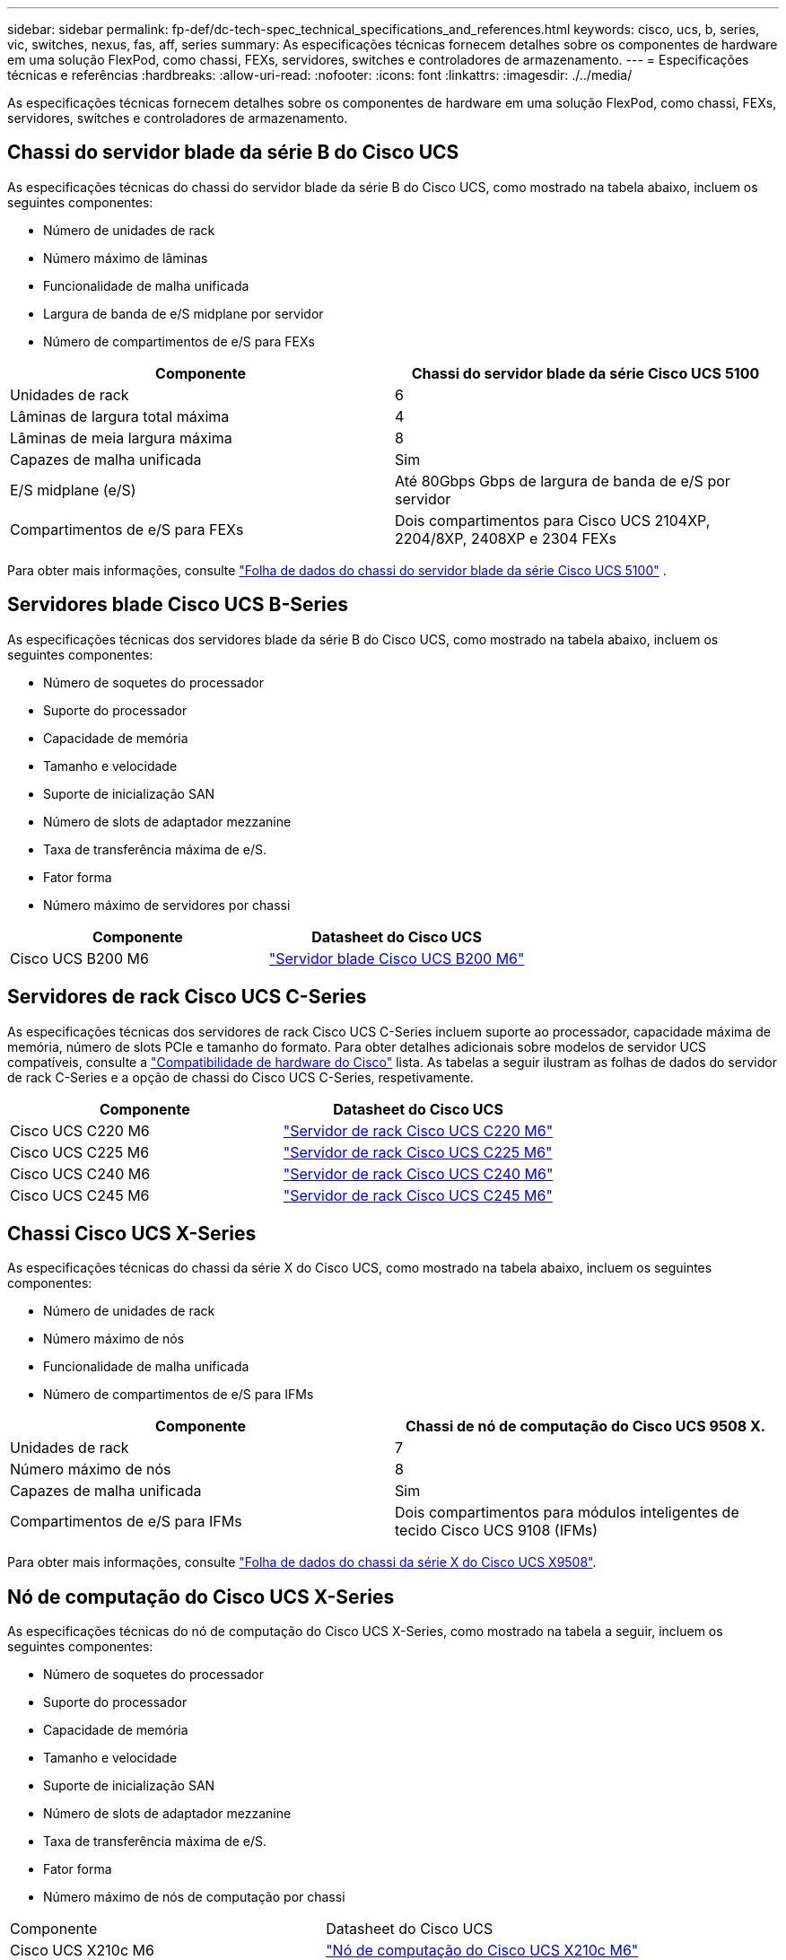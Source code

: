 ---
sidebar: sidebar 
permalink: fp-def/dc-tech-spec_technical_specifications_and_references.html 
keywords: cisco, ucs, b, series, vic, switches, nexus, fas, aff, series 
summary: As especificações técnicas fornecem detalhes sobre os componentes de hardware em uma solução FlexPod, como chassi, FEXs, servidores, switches e controladores de armazenamento. 
---
= Especificações técnicas e referências
:hardbreaks:
:allow-uri-read: 
:nofooter: 
:icons: font
:linkattrs: 
:imagesdir: ./../media/


[role="lead"]
As especificações técnicas fornecem detalhes sobre os componentes de hardware em uma solução FlexPod, como chassi, FEXs, servidores, switches e controladores de armazenamento.



== Chassi do servidor blade da série B do Cisco UCS

As especificações técnicas do chassi do servidor blade da série B do Cisco UCS, como mostrado na tabela abaixo, incluem os seguintes componentes:

* Número de unidades de rack
* Número máximo de lâminas
* Funcionalidade de malha unificada
* Largura de banda de e/S midplane por servidor
* Número de compartimentos de e/S para FEXs


|===
| Componente | Chassi do servidor blade da série Cisco UCS 5100 


| Unidades de rack | 6 


| Lâminas de largura total máxima | 4 


| Lâminas de meia largura máxima | 8 


| Capazes de malha unificada | Sim 


| E/S midplane (e/S) | Até 80Gbps Gbps de largura de banda de e/S por servidor 


| Compartimentos de e/S para FEXs | Dois compartimentos para Cisco UCS 2104XP, 2204/8XP, 2408XP e 2304 FEXs 
|===
Para obter mais informações, consulte http://www.cisco.com/c/en/us/products/collateral/servers-unified-computing/ucs-5100-series-blade-server-chassis/data_sheet_c78-526830.html["Folha de dados do chassi do servidor blade da série Cisco UCS 5100"^] .



== Servidores blade Cisco UCS B-Series

As especificações técnicas dos servidores blade da série B do Cisco UCS, como mostrado na tabela abaixo, incluem os seguintes componentes:

* Número de soquetes do processador
* Suporte do processador
* Capacidade de memória
* Tamanho e velocidade
* Suporte de inicialização SAN
* Número de slots de adaptador mezzanine
* Taxa de transferência máxima de e/S.
* Fator forma
* Número máximo de servidores por chassi


|===
| Componente | Datasheet do Cisco UCS 


| Cisco UCS B200 M6 | https://www.cisco.com/c/en/us/products/collateral/servers-unified-computing/ucs-b-series-blade-servers/datasheet-c78-2368888.html["Servidor blade Cisco UCS B200 M6"] 
|===


== Servidores de rack Cisco UCS C-Series

As especificações técnicas dos servidores de rack Cisco UCS C-Series incluem suporte ao processador, capacidade máxima de memória, número de slots PCIe e tamanho do formato. Para obter detalhes adicionais sobre modelos de servidor UCS compatíveis, consulte a https://ucshcltool.cloudapps.cisco.com/public/["Compatibilidade de hardware do Cisco"^] lista. As tabelas a seguir ilustram as folhas de dados do servidor de rack C-Series e a opção de chassi do Cisco UCS C-Series, respetivamente.

|===
| Componente | Datasheet do Cisco UCS 


| Cisco UCS C220 M6 | https://www.cisco.com/c/dam/en/us/products/collateral/servers-unified-computing/ucs-c-series-rack-servers/c220m6-sff-specsheet.pdf["Servidor de rack Cisco UCS C220 M6"] 


| Cisco UCS C225 M6 | https://www.cisco.com/c/dam/en/us/products/collateral/servers-unified-computing/ucs-c-series-rack-servers/c225-m6-sff-specsheet.pdf["Servidor de rack Cisco UCS C225 M6"] 


| Cisco UCS C240 M6 | https://www.cisco.com/c/dam/en/us/products/collateral/servers-unified-computing/ucs-c-series-rack-servers/c240m6-sff-specsheet.pdf["Servidor de rack Cisco UCS C240 M6"] 


| Cisco UCS C245 M6 | https://www.cisco.com/c/dam/en/us/products/collateral/servers-unified-computing/ucs-c-series-rack-servers/c245m6-sff-specsheet.pdf["Servidor de rack Cisco UCS C245 M6"] 
|===


== Chassi Cisco UCS X-Series

As especificações técnicas do chassi da série X do Cisco UCS, como mostrado na tabela abaixo, incluem os seguintes componentes:

* Número de unidades de rack
* Número máximo de nós
* Funcionalidade de malha unificada
* Número de compartimentos de e/S para IFMs


|===
| Componente | Chassi de nó de computação do Cisco UCS 9508 X. 


| Unidades de rack | 7 


| Número máximo de nós | 8 


| Capazes de malha unificada | Sim 


| Compartimentos de e/S para IFMs | Dois compartimentos para módulos inteligentes de tecido Cisco UCS 9108 (IFMs) 
|===
Para obter mais informações, consulte link:https://www.cisco.com/c/en/us/products/collateral/servers-unified-computing/ucs-x-series-modular-system/datasheet-c78-2472574.html["Folha de dados do chassi da série X do Cisco UCS X9508"^].



== Nó de computação do Cisco UCS X-Series

As especificações técnicas do nó de computação do Cisco UCS X-Series, como mostrado na tabela a seguir, incluem os seguintes componentes:

* Número de soquetes do processador
* Suporte do processador
* Capacidade de memória
* Tamanho e velocidade
* Suporte de inicialização SAN
* Número de slots de adaptador mezzanine
* Taxa de transferência máxima de e/S.
* Fator forma
* Número máximo de nós de computação por chassi


|===


| Componente | Datasheet do Cisco UCS 


| Cisco UCS X210c M6 | https://www.cisco.com/c/en/us/products/collateral/servers-unified-computing/ucs-x-series-modular-system/datasheet-c78-2465523.html?ccid=cc002456&oid=dstcsm026318["Nó de computação do Cisco UCS X210c M6"] 
|===


== Recomendação de GPU para FlexPod AI, ML e DL

Os servidores em rack Cisco UCS C-Series listados na tabela abaixo podem ser usados em uma arquitetura FlexPod para hospedar workloads de AI, ML e DL. Os servidores Cisco UCS C480 ml M5 foram criados especificamente para cargas de trabalho de IA, ML e DL e usam GPUs baseadas em SXM2 da NVIDIA, enquanto os outros servidores usam GPUs baseadas em PCIe.

A tabela abaixo também lista as GPUs recomendadas que podem ser usadas com esses servidores.

|===
| Servidor | GPUs 


| Cisco UCS C220 M6 | NVIDIA T4 


| Cisco UCS C225 M6 | NVIDIA T4 


| Cisco UCS C240 M6 | NVIDIA TESLA A10, A100 


| Cisco UCS C245 M6 | NVIDIA TESLA A10, A100 
|===


== Adaptadores Cisco UCS VIC para servidores blade Cisco UCS B-Series

As especificações técnicas dos adaptadores de placa de interface virtual (VIC) do Cisco UCS para servidores tipo lâmina da série B do Cisco incluem os seguintes componentes:

* Número de portas uplink
* Desempenho por porta (IOPS)
* Potência
* Número de portas blade
* Descarga de hardware
* Suporte para virtualização de entrada/saída única (SR-IOV)


Todas as arquiteturas FlexPod validadas atualmente usam um Cisco UCS VIC. Outros adaptadores são suportados se estiverem listados no NetApp http://mysupport.netapp.com/matrix["IMT"^] e forem compatíveis com a implantação do FlexPod, mas talvez não forneçam todos os recursos descritos nas arquiteturas de referência correspondentes. A tabela a seguir ilustra as folhas de dados do adaptador Cisco UCS VIC.

|===
| Componente | Datasheet do Cisco UCS 


| Adaptadores de interface virtual Cisco UCS | https://www.cisco.com/c/en/us/products/interfaces-modules/unified-computing-system-adapters/index.html["Folhas de dados do Cisco UCS VIC"] 
|===


== O Cisco UCS Fabric interconecta-se

As especificações técnicas das interconexões de malha do Cisco UCS incluem o tamanho do fator forma, o número total de portas e slots de expansão e a capacidade de taxa de transferência. A tabela a seguir ilustra as folhas de dados da interconexão de malha do Cisco UCS.

|===
| Componente | Datasheet do Cisco UCS 


| Cisco UCS 6248UP .2+| https://www.cisco.com/c/en/us/products/servers-unified-computing/ucs-6200-series-fabric-interconnects/index.html["Interconexões de malha da série Cisco UCS 6200"] 


| Cisco UCS 6296UP 


| Cisco UCS 6324 | http://www.cisco.com/c/en/us/products/collateral/servers-unified-computing/ucs-6300-series-fabric-interconnects/datasheet-c78-732207.html["Interconexão de malha Cisco UCS 6324"] 


| Cisco UCS 6300 | http://www.cisco.com/c/en/us/products/collateral/servers-unified-computing/ucs-6300-series-fabric-interconnects/datasheet-c78-736682.html["Interconexões de malha da série Cisco UCS 6300"] 


| Cisco UCS 6454 | https://www.cisco.com/c/en/us/products/collateral/servers-unified-computing/datasheet-c78-741116.html["Interconexões de malha da série Cisco UCS 6400"] 
|===


== Switches Cisco Nexus 5000 Series

As especificações técnicas para os switches Cisco Nexus 5000 Series, incluindo o tamanho do fator forma, o número total de portas e o suporte de módulo e placa filha camada 3, estão contidas na folha de dados de cada família de modelos. Estas fichas técnicas podem ser encontradas na seguinte tabela.

|===
| Componente | Datasheet do Cisco Nexus 


| Cisco Nexus 5548UP | http://www.cisco.com/en/US/products/ps11681/index.html["Switch Cisco Nexus 5548UP"] 


| Cisco Nexus 5596UP (2U) | http://www.cisco.com/en/US/products/ps11577/index.html["Switch Cisco Nexus 5596UP"] 


| Cisco Nexus 56128P | http://www.cisco.com/c/en/us/products/switches/nexus-56128p-switch/index.html["Switch Cisco Nexus 56128P"] 


| Cisco Nexus 5672UP | http://www.cisco.com/c/en/us/products/switches/nexus-5672up-switch/index.html["Switch Cisco Nexus 5672UP"] 
|===


== Switches Cisco Nexus 7000 Series

As especificações técnicas dos switches Cisco Nexus 7000 Series, incluindo o tamanho do fator forma e o número máximo de portas, estão contidas no datasheet para cada família de modelos. Estas fichas técnicas podem ser encontradas na seguinte tabela.

|===
| Componente | Datasheet do Cisco Nexus 


| Cisco Nexus 7004 .4+| http://www.cisco.com/en/US/prod/collateral/switches/ps9441/ps9402/ps9512/Data_Sheet_C78-437762.html["Switches Cisco Nexus 7000 Series"] 


| Cisco Nexus 7009 


| Cisco Nexus 7010 


| Cisco Nexus 7018 


| Cisco Nexus 7702 .4+| http://www.cisco.com/en/US/prod/collateral/switches/ps9441/ps9402/data_sheet_c78-728187.html["Switches Cisco Nexus 7700 Series"] 


| Cisco Nexus 7706 


| Cisco Nexus 7710 


| Cisco Nexus 7718 
|===


== Switches Cisco Nexus 9000 Series

As especificações técnicas dos switches Cisco Nexus 9000 estão contidas na folha de dados para cada modelo. As especificações incluem o tamanho do fator de forma, o número de supervisores, o módulo de malha e os slots de placa de linha e o número máximo de portas. Estas fichas técnicas podem ser encontradas na seguinte tabela.

|===
| Componente | Datasheet do Cisco Nexus 


| Cisco Série Nexus 9000 | http://www.cisco.com/c/en/us/products/switches/nexus-9000-series-switches/index.html["Switches Cisco Nexus 9000 Series"] 


| Cisco Série Nexus 9500 | http://www.cisco.com/c/en/us/products/collateral/switches/nexus-9000-series-switches/datasheet-c78-729404.html["Switches Cisco Nexus 9500 Series"] 


| Cisco Série Nexus 9300 | http://www.cisco.com/c/en/us/products/collateral/switches/nexus-9000-series-switches/datasheet-c78-729405.html["Switches Cisco Nexus 9300 Series"] 


| Cisco Nexus 9336PQP chave de fenda | http://www.cisco.com/c/en/us/products/collateral/switches/nexus-9000-series-switches/datasheet-c78-731792.html["Cisco Nexus 9336PQP chave de fenda"] 


| Cisco Série Nexus 9200 | https://www.cisco.com/c/en/us/products/collateral/switches/nexus-9000-series-switches/datasheet-c78-735989.html["Switches da plataforma Cisco Nexus 9200"] 
|===


== Controlador de infraestrutura de políticas de aplicações da Cisco

Ao implantar o Cisco ACI, além dos itens na link:dc-tech-spec_technical_specifications_and_references.html#cisco-nexus-9000-series-switches["Switches Cisco Nexus 9000 Series"]seção , você deve configurar três APICS Cisco. A tabela a seguir lista a folha de dados do Cisco APIC.

|===
| Componente | Datasheet do Cisco Application Policy Infrastructure 


| Controlador de infraestrutura de políticas de aplicações da Cisco | https://www.cisco.com/c/en/us/products/collateral/cloud-systems-management/application-policy-infrastructure-controller-apic/datasheet-c78-739715.html["Folha de dados Cisco APIC"] 
|===


== Detalhes do extensor de tecido Cisco Nexus

As especificações técnicas do Cisco Nexus FEX incluem velocidade, número de portas e links fixos e tamanho do fator de forma.

A tabela a seguir lista a folha de dados do Cisco Nexus 2000 Series FEX.

|===
| Componente | Folha de dados do extensor de tecido Cisco Nexus 


| Extensores de tecido da série Cisco Nexus 2000 | https://www.cisco.com/c/en/us/products/collateral/switches/nexus-2000-series-fabric-extenders/data_sheet_c78-507093.html["Folha de dados do Nexus 2000 Series FEX"] 
|===


== Módulos SFP

Para obter informações sobre os módulos SFP, consulte os seguintes recursos:

* Para obter informações sobre o Cisco 10Gb SFP, https://www.cisco.com/c/en/us/products/interfaces-modules/10-gigabit-modules/index.html["Módulos Gigabit Cisco 10"^] consulte .
* Para obter informações sobre o Cisco 25GB SFP, https://www.cisco.com/c/en/us/products/interfaces-modules/25-gigabit-modules/index.html["Módulos Gigabit Cisco 25"^] consulte .
* Para obter informações sobre o módulo QSFP do Cisco, consulte https://www.cisco.com/c/en/us/products/collateral/interfaces-modules/transceiver-modules/data_sheet_c78-660083.html["Folha de dados dos módulos Cisco 40GBASE QSFP"^].
* Para obter informações sobre o Cisco 100GB SFP, https://www.cisco.com/c/en/us/products/interfaces-modules/100-gigabit-modules/index.html["Módulos Gigabit Cisco 100"^] consulte .
* Para obter informações sobre o módulo Cisco FC SFP, consulte https://www.cisco.com/c/en/us/products/collateral/storage-networking/mds-9000-series-multilayer-switches/product_data_sheet09186a00801bc698.html?dtid=osscdc000283["Folha de dados dos transcetores conetáveis da família Cisco MDS 9000"^].
* Para obter informações sobre todos os módulos Cisco SFP e transcetor suportados, http://www.cisco.com/en/US/docs/interfaces_modules/transceiver_modules/installation/note/78_15160.html["Notas de instalação do módulo transcetor Cisco SFP e SFP"^] consulte e http://www.cisco.com/en/US/products/hw/modules/ps5455/prod_module_series_home.html["Módulos transceiver Cisco"^].




== Controladores de storage NetApp

As especificações técnicas dos controladores de storage NetApp incluem os seguintes componentes:

* Configuração do chassi
* Número de unidades de rack
* Quantidade de memória
* Armazenamento em cache NetApp FlashCache
* Tamanho agregado
* Tamanho do volume
* Número de LUNs
* Armazenamento de rede suportado
* Número máximo de volumes NetApp FlexVol
* Número máximo de hosts SAN suportados
* Número máximo de cópias Snapshot




=== Série FAS

Todos os modelos disponíveis de controladores de storage FAS são compatíveis para uso em um data center FlexPod. Especificações detalhadas para todos os controladores de storage da série FAS estão disponíveis no https://hwu.netapp.com/["NetApp Hardware Universe"^]. Consulte a documentação específica da plataforma listada na tabela a seguir para obter informações detalhadas sobre um modelo FAS específico.

|===
| Componente | Documentação da plataforma do controlador da série FAS 


| Série FAS9000 | https://www.netapp.com/pdf.html?item=/media/8939-ds-3810.pdf["Folha de dados da série FAS9000"^] 


| Série FAS8700 | https://www.netapp.com/pdf.html?item=/media/7819-ds-4020.pdf["Folha de dados da série FAS8700"^] 


| Série FAS8300 | https://www.netapp.com/pdf.html?item=/media/7819-ds-4020.pdf["Folha de dados da série FAS8300"^] 


| Série FAS500f | https://docs.netapp.com/us-en/ontap-systems/fas500f/index.html["Folha de dados da série FAS500f"] 


| Série FAS2700 | https://www.netapp.com/pdf.html?item=/media/8937-ds-3929.pdf["Folha de dados da série FAS2700"^] 
|===


=== AFF Série A.

Todos os modelos atuais de controladores de storage NetApp AFF A-Series são compatíveis para uso no FlexPod. Informações adicionais podem ser encontradas na https://www.netapp.com/media/7828-DS-3582-AFF-A-Series.pdf["Especificações técnicas da AFF"^] folha de dados e na https://hwu.netapp.com/["NetApp Hardware Universe"^]. Consulte a documentação específica da plataforma listada na tabela a seguir para obter informações detalhadas sobre um modelo AFF específico.

|===
| Componente | Documentação da plataforma de controlador AFF A-Series 


| NetApp AFF A800 | https://docs.netapp.com/us-en/ontap-systems/a800/index.html["Documentação da Plataforma AFF A800"] 


| NetApp AFF A700 | https://docs.netapp.com/us-en/ontap-systems/fas9000/index.html["Documentação da Plataforma AFF A700"] 


| NetApp AFF A700s | https://docs.netapp.com/us-en/ontap-systems/a700s/index.html["Documentação da Plataforma AFF A700s"] 


| NetApp AFF A400 | https://docs.netapp.com/us-en/ontap-systems/a400/index.html["Documentação da Plataforma AFF A400"] 


| NetApp AFF A250 | https://docs.netapp.com/us-en/ontap-systems/a250/index.html["Documentação da Plataforma AFF A250"] 
|===


=== AFF ASA Série A.

Todos os modelos atuais de controladores de storage NetApp AFF ASA A-Series são compatíveis para uso no FlexPod. Informações adicionais podem ser encontradas nos recursos de documentação de todos os Arrays SAN, no relatório técnico do ONTAP AFF All SAN Array System e no NetApp Hardware Universe. Consulte a documentação específica da plataforma listada na tabela a seguir para obter informações detalhadas sobre um modelo AFF específico.

|===
| Componente | Documentação da plataforma de controlador AFF A-Series 


| NetApp AFF ASA A800 | http://docs.netapp.com/allsan/index.jsp["Documentação da Plataforma AFF ASA A800"] 


| NetApp AFF ASA A700 | http://docs.netapp.com/allsan/index.jsp["Documentação da plataforma AFF ASA A700"] 


| NetApp AFF ASA A400 | http://docs.netapp.com/allsan/index.jsp["Documentação da Plataforma AFF ASA A400"] 


| NetApp AFF ASA A250 | http://docs.netapp.com/allsan/index.jsp["Documentação da Plataforma AFF ASA A250"] 


| NetApp AFF ASA A220 | http://docs.netapp.com/allsan/index.jsp["Documentação da plataforma AFF ASA A220"] 
|===


=== Compartimentos de disco NetApp

As especificações técnicas dos compartimentos de disco NetApp incluem o tamanho do fator forma, o número de unidades por compartimento e os módulos de e/S de gaveta. Essa documentação pode ser encontrada na tabela a seguir. Para obter mais informações, consulte http://www.netapp.com/us/products/storage-systems/disk-shelves-and-storage-media/disk-shelves-tech-specs.aspx["Especificações técnicas dos compartimentos de disco e Mídia de storage da NetApp"^] e https://hwu.netapp.com/["NetApp Hardware Universe"^] .

|===
| Componente | Documentação do compartimento de disco NetApp FAS/AFF 


| Compartimento de disco NetApp DS212C | https://www.netapp.com/data-storage/disk-shelves-storage-media/["DS212C Documentação do compartimento de disco"] 


| Compartimento de disco NetApp DS224C | https://www.netapp.com/data-storage/disk-shelves-storage-media/["DS224C Documentação do compartimento de disco"] 


| Compartimento de disco NetApp DS460C | https://www.netapp.com/data-storage/disk-shelves-storage-media/["DS460C Documentação do compartimento de disco"] 


| Compartimento de disco SSD NVMe-SSD NetApp NS224 | https://www.netapp.com/data-storage/disk-shelves-storage-media/["NS224 Documentação do compartimento de disco"] 
|===


=== Unidades NetApp

As especificações técnicas das unidades NetApp incluem o tamanho do fator forma, a capacidade do disco, as RPM do disco, as controladoras compatíveis e os requisitos de versão do ONTAP. Essas especificações podem ser encontradas na seção unidades do http://hwu.netapp.com/Drives/Index?queryId=1581392["NetApp Hardware Universe"^].
